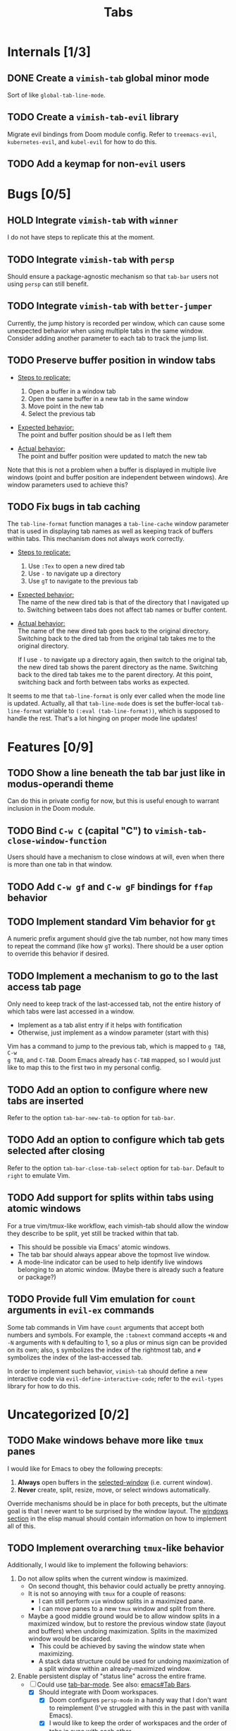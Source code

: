 #+title: Tabs

* Internals [1/3]
** DONE Create a =vimish-tab= global minor mode
Sort of like ~global-tab-line-mode~.

** TODO Create a =vimish-tab-evil= library
Migrate evil bindings from Doom module config. Refer to =treemacs-evil=,
=kubernetes-evil=, and =kubel-evil= for how to do this.

** TODO Add a keymap for non-=evil= users
* Bugs [0/5]
** HOLD Integrate =vimish-tab= with =winner=
I do not have steps to replicate this at the moment.

** TODO Integrate =vimish-tab= with =persp=
Should ensure a package-agnostic mechanism so that =tab-bar= users not using
=persp= can still benefit.

** TODO Integrate =vimish-tab= with =better-jumper=
Currently, the jump history is recorded per window, which can cause some
unexpected behavior when using multiple tabs in the same window. Consider adding
another parameter to each tab to track the jump list.

** TODO Preserve buffer position in window tabs
- _Steps to replicate:_
  1. Open a buffer in a window tab
  2. Open the same buffer in a new tab in the same window
  3. Move point in the new tab
  4. Select the previous tab

- _Expected behavior:_ \\
  The point and buffer position should be as I left them

- _Actual behavior:_ \\
  The point and buffer position were updated to match the new tab

Note that this is not a problem when a buffer is displayed in multiple live
windows (point and buffer position are independent between windows). Are window
parameters used to achieve this?

** TODO Fix bugs in tab caching
The ~tab-line-format~ function manages a ~tab-line-cache~ window parameter that
is used in displaying tab names as well as keeping track of buffers within tabs.
This mechanism does not always work correctly.

- _Steps to replicate:_
  1. Use =:Tex= to open a new dired tab
  2. Use =-= to navigate up a directory
  3. Use =gT= to navigate to the previous tab

- _Expected behavior:_ \\
  The name of the new dired tab is that of the directory that I navigated up to.
  Switching between tabs does not affect tab names or buffer content.

- _Actual behavior:_ \\
  The name of the new dired tab goes back to the original directory. Switching
  back to the dired tab from the original tab takes me to the original
  directory.

  If I use =-= to navigate up a directory again, then switch to the original
  tab, the new dired tab shows the parent directory as the name. Switching back
  to the dired tab takes me to the parent directory. At this point, switching
  back and forth between tabs works as expected.

It seems to me that ~tab-line-format~ is only ever called when the mode line is
updated. Actually, all that ~tab-line-mode~ does is set the buffer-local
~tab-line-format~ variable to ~(:eval (tab-line-format))~, which is supposed to
handle the rest. That's a lot hinging on proper mode line updates!

* Features [0/9]
** TODO Show a line beneath the tab bar just like in modus-operandi theme
Can do this in private config for now, but this is useful enough to warrant
inclusion in the Doom module.

** TODO Bind =C-w C= (capital "C") to ~vimish-tab-close-window-function~
Users should have a mechanism to close windows at will, even when there is more
than one tab in that window.

** TODO Add =C-w gf= and =C-w gF= bindings for =ffap= behavior
** TODO Implement standard Vim behavior for =gt=
A numeric prefix argument should give the tab number, not how many times to
repeat the command (like how =gT= works). There should be a user option to
override this behavior if desired.

** TODO Implement a mechanism to go to the last access tab page
Only need to keep track of the last-accessed tab, not the entire history of
which tabs were last accessed in a window.

- Implement as a tab alist entry if it helps with fontification
- Otherwise, just implement as a window parameter (start with this)

Vim has a command to jump to the previous tab, which is mapped to =g TAB=, =C-w
g TAB=, and =C-TAB=. Doom Emacs already has =C-TAB= mapped, so I would just like
to map this to the first two in my personal config.

** TODO Add an option to configure where new tabs are inserted
Refer to the option ~tab-bar-new-tab-to~ option for =tab-bar=.

** TODO Add an option to configure which tab gets selected after closing
Refer to the option ~tab-bar-close-tab-select~ option for =tab-bar=. Default to
~right~ to emulate Vim.

** TODO Add support for splits within tabs using atomic windows
For a true vim/tmux-like workflow, each vimish-tab should allow the window they
describe to be split, yet still be tracked within that tab.

- This should be possible via Emacs' atomic windows.
- The tab bar should always appear above the topmost live window.
- A mode-line indicator can be used to help identify live windows belonging to
  an atomic window. (Maybe there is already such a feature or package?)

** TODO Provide full Vim emulation for ~count~ arguments in =evil-ex= commands
Some tab commands in Vim have ~count~ arguments that accept both numbers and
symbols. For example, the ~:tabnext~ command accepts ~+N~ and ~-N~ arguments
with ~N~ defaulting to 1, so a plus or minus sign can be provided on its own;
also, ~$~ symbolizes the index of the rightmost tab, and ~#~ symbolizes the
index of the last-accessed tab.

In order to implement such behavior, =vimish-tab= should define a new
interactive code via ~evil-define-interactive-code~; refer to the =evil-types=
library for how to do this.

* Uncategorized [0/2]
** TODO Make windows behave more like ~tmux~ panes
I would like for Emacs to obey the following precepts:

1. *Always* open buffers in the [[help:selected-window][selected-window]] (i.e. current window).
2. *Never* create, split, resize, move, or select windows automatically.

Override mechanisms should be in place for both precepts, but the ultimate goal
is that I never want to be surprised by the window layout. The [[info:elisp#Windows][windows section]]
in the elisp manual should contain information on how to implement all of this.

** TODO Implement overarching ~tmux~-like behavior
Additionally, I would like to implement the following behaviors:

1. Do not allow splits when the current window is maximized.
   - On second thought, this behavior could actually be pretty annoying.
   - It is not so annoying with ~tmux~ for a couple of reasons:
     * I can still perform ~vim~ window splits in a maximized pane.
     * I can move panes to a new ~tmux~ window and split from there.
   - Maybe a good middle ground would be to allow window splits in a maximized
     window, but to restore the previous window state (layout and buffers) when
     undoing maximization. Splits in the maximized window would be discarded.
     * This could be achieved by saving the window state when maximizing.
     * A stack data structure could be used for undoing maximization of a split
       window within an already-maximized window.

2. Enable persistent display of "status line" across the entire frame.
   - [-] Could use [[help:tab-bar-mode][tab-bar-mode]]. See also: [[info:emacs#Tab Bars][emacs#Tab Bars]].
     * [X] Should integrate with Doom workspaces.
       + [X] Doom configures =persp-mode= in a handy way that I don't want to
         reimplement (I've struggled with this in the past with vanilla Emacs).
       + [X] I would like to keep the order of workspaces and the order of tabs
         in sync with each other.
       + [ ] Could potentially propose a reimplementation of the =:ui tabs=
         module to use builtin tabs by default, with a new =+centaur= module
         flag to keep the current behavior.
   - [ ] The status line would display arbitrary global information.
     * [X] Could use [[help:tab-bar-format][tab-bar-format]] to specify what to display and how.
     * Do not want to clutter the modeline with global information.
       + Horizontal screen real estate is limited in the modeline, especially
         when the window is split to take up a fraction of the frame width.
     * Information should include:
       + [X] Doom "workspaces"
         - Could use [[help:tab-bar-tab-name-format-function][tab-bar-tab-name-format-function]].
         - I find it incredibly annoying to always have to press =SPC TAB TAB= in
           order to view my workspaces.
         - When juggling a lot of tasks, the constant display of ~tmux~ windows
           reminds me of the various contexts that I'm working with.
       + [-] Dynamic data
         - [X] Current date and time
         - [X] Battery indicator
         - [X] System load averages
         - [ ] Alerts from the OS and Emacs modes
   - Sometimes it would nice to hide the "status line", so the ability to toggle
     its display would be nice. This is what ~tmux~ does.
     * Could use [[help:toggle-frame-tab-bar][toggle-frame-tab-bar]].

3. Allow tabs within a given window, just like ~tmux~ panes displaying ~vim~ or
   nested ~tmux~ sessions.
   - [X] Could use [[help:tab-line-mode][tab-line-mode]].
   - [X] Would like to limit the available buffers when opening new tabs.
     * [X] Could use =persp-mode=.
     * Could use the [[info:elisp#Window History][window history]].
       + Could reimplement the ~:ls~ evil-ex command to use window history, as
         well. This would be closer to a vim/tmux workflow.

=tab-line= uses [[info:elisp#Window History][Window History]] to display buffers. You can manipulate the window
history in order to "move" tabs; you can probably use your abstraction of
"buffer groups" to move whole sets of tabs between popup windows.
